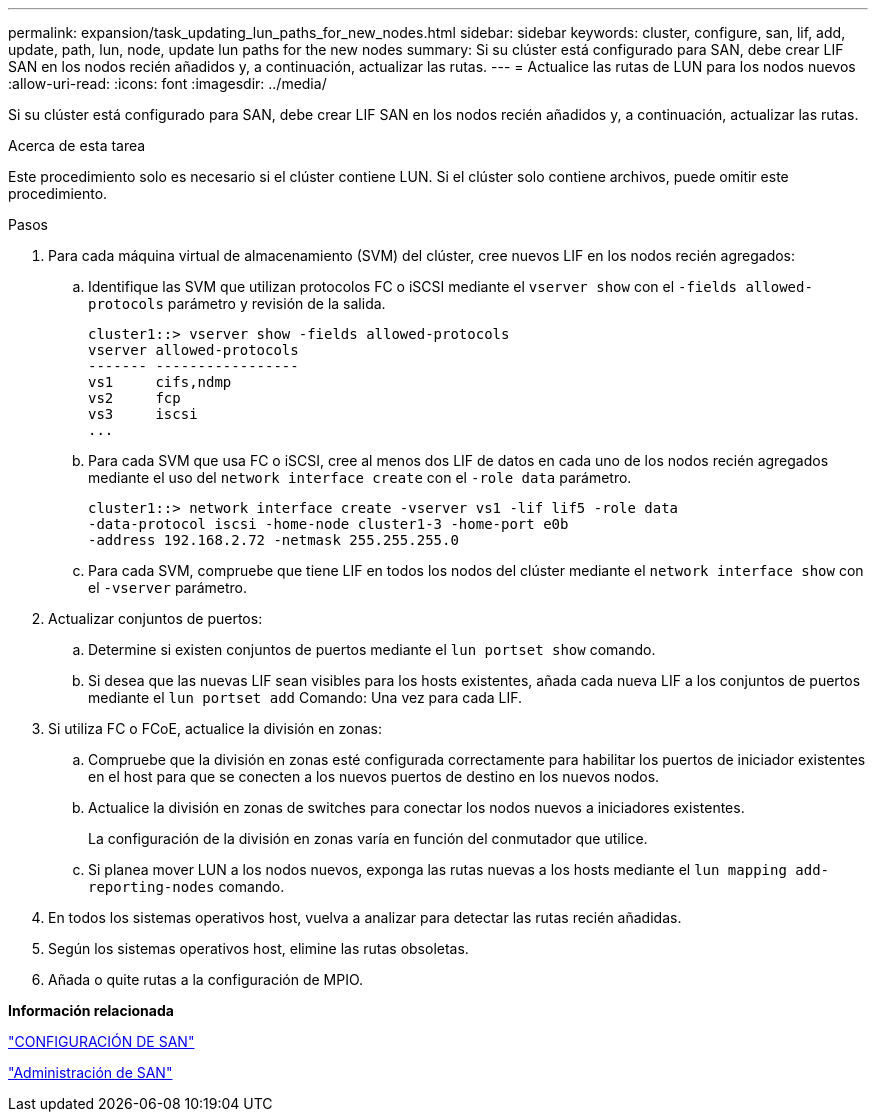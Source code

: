 ---
permalink: expansion/task_updating_lun_paths_for_new_nodes.html 
sidebar: sidebar 
keywords: cluster, configure, san, lif, add, update, path, lun, node, update lun paths for the new nodes 
summary: Si su clúster está configurado para SAN, debe crear LIF SAN en los nodos recién añadidos y, a continuación, actualizar las rutas. 
---
= Actualice las rutas de LUN para los nodos nuevos
:allow-uri-read: 
:icons: font
:imagesdir: ../media/


[role="lead"]
Si su clúster está configurado para SAN, debe crear LIF SAN en los nodos recién añadidos y, a continuación, actualizar las rutas.

.Acerca de esta tarea
Este procedimiento solo es necesario si el clúster contiene LUN. Si el clúster solo contiene archivos, puede omitir este procedimiento.

.Pasos
. Para cada máquina virtual de almacenamiento (SVM) del clúster, cree nuevos LIF en los nodos recién agregados:
+
.. Identifique las SVM que utilizan protocolos FC o iSCSI mediante el `vserver show` con el `-fields allowed-protocols` parámetro y revisión de la salida.
+
[listing]
----
cluster1::> vserver show -fields allowed-protocols
vserver allowed-protocols
------- -----------------
vs1     cifs,ndmp
vs2     fcp
vs3     iscsi
...
----
.. Para cada SVM que usa FC o iSCSI, cree al menos dos LIF de datos en cada uno de los nodos recién agregados mediante el uso del `network interface create` con el `-role data` parámetro.
+
[listing]
----
cluster1::> network interface create -vserver vs1 -lif lif5 -role data
-data-protocol iscsi -home-node cluster1-3 -home-port e0b
-address 192.168.2.72 -netmask 255.255.255.0
----
.. Para cada SVM, compruebe que tiene LIF en todos los nodos del clúster mediante el `network interface show` con el `-vserver` parámetro.


. Actualizar conjuntos de puertos:
+
.. Determine si existen conjuntos de puertos mediante el `lun portset show` comando.
.. Si desea que las nuevas LIF sean visibles para los hosts existentes, añada cada nueva LIF a los conjuntos de puertos mediante el `lun portset add` Comando: Una vez para cada LIF.


. Si utiliza FC o FCoE, actualice la división en zonas:
+
.. Compruebe que la división en zonas esté configurada correctamente para habilitar los puertos de iniciador existentes en el host para que se conecten a los nuevos puertos de destino en los nuevos nodos.
.. Actualice la división en zonas de switches para conectar los nodos nuevos a iniciadores existentes.
+
La configuración de la división en zonas varía en función del conmutador que utilice.

.. Si planea mover LUN a los nodos nuevos, exponga las rutas nuevas a los hosts mediante el `lun mapping add-reporting-nodes` comando.


. En todos los sistemas operativos host, vuelva a analizar para detectar las rutas recién añadidas.
. Según los sistemas operativos host, elimine las rutas obsoletas.
. Añada o quite rutas a la configuración de MPIO.


*Información relacionada*

https://docs.netapp.com/us-en/ontap/san-config/index.html["CONFIGURACIÓN DE SAN"^]

https://docs.netapp.com/us-en/ontap/san-admin/index.html["Administración de SAN"^]
